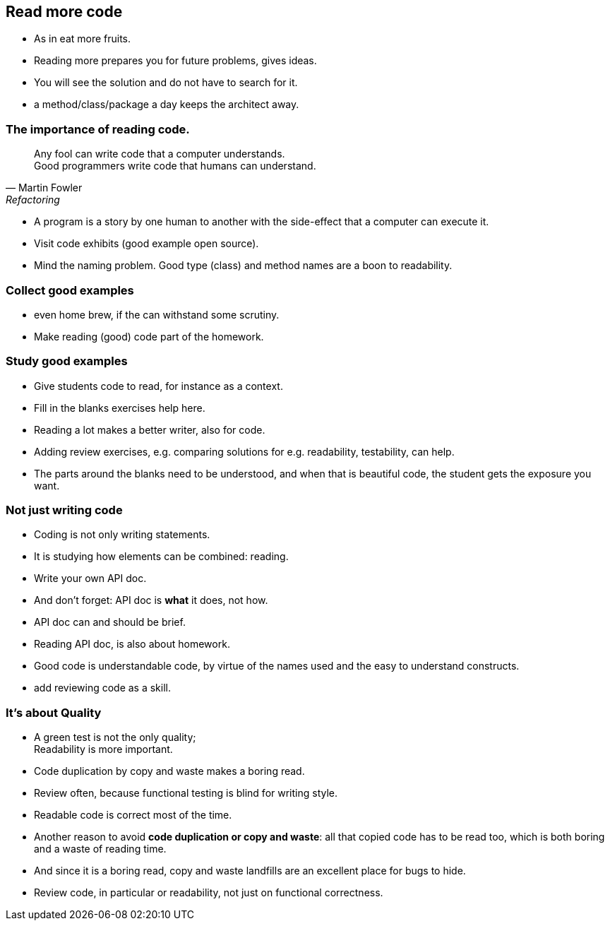 [.lightbg,background-video="videos/woman-study.mp4",background-video-loop="true",background-opacity="0.7"]
== Read more code

[.notes]
--
* As in eat more fruits.
* Reading more prepares you for future problems, gives ideas.
* You will see the solution and do not have to search for it.
* a method/class/package a day keeps the architect away.
--

[.lightbg,background-video="videos/woman-study.mp4",background-video-loop="true",background-opacity="0.7"]
=== The importance of reading code.

[quote, Martin Fowler, Refactoring]
Any fool can write code that a computer understands. +
Good programmers write code that humans can understand.

[.notes]
--
* A program is a story by one human to another with the side-effect that a computer can execute it.
* Visit code exhibits (good example open source).
* Mind the naming problem. Good type (class) and method names are a boon to readability.
--

[.lightbg,background-video="videos/woman-study.mp4",background-video-loop="true",background-opacity="0.7"]
=== Collect good examples

[.notes]
--
* even home brew, if the can withstand some scrutiny.
* Make reading (good) code part of the homework.
--

[.lightbg,background-video="videos/woman-study.mp4",background-video-loop="true",background-opacity="0.7"]
=== Study good examples

* Give students code to read, for instance as a context.
* Fill in the blanks exercises help here.


[.notes]
--
* Reading a lot makes a better writer, also for code.
* Adding review exercises, e.g. comparing solutions for e.g. readability, testability,
  can help.
* The parts around the blanks need to be understood, and when that is beautiful code,
  the student gets the exposure you want.
--

[.lightbg,background-video="videos/woman-study.mp4",background-video-loop="true",background-opacity="0.7"]
[transition="fade-out"]
=== Not just writing code

* Coding is not only writing statements.
* It is studying how elements can be combined: reading.
* Write your own API doc.
* And don't forget: API doc is *what* it does, not how.
* API doc can and should be brief.

[.notes]
--
* Reading API doc, is also about homework.
* Good code is understandable code, by virtue of the names used and the easy to understand constructs.
* add reviewing code as a skill.
--

[.lightbg,background-video="videos/woman-study.mp4",background-video-loop="true",background-opacity="0.7"]
[transition="fade-in"]
=== It's about Quality

* A green test is not the only quality; +
 [blue]#Readability# is more important.
* Code duplication by copy and waste makes a [red]#boring# read.
* Review often, because functional testing is blind for writing style.
* Readable code is correct most of the time.

[.notes]
--
* Another reason to avoid *code duplication or copy and waste*: all that copied code has to be read too, which is
  both boring and a waste of reading time.
* And since it is a boring read, copy and waste landfills are an excellent place for bugs to hide.
* Review code, in particular or readability, not just on functional correctness.
--
